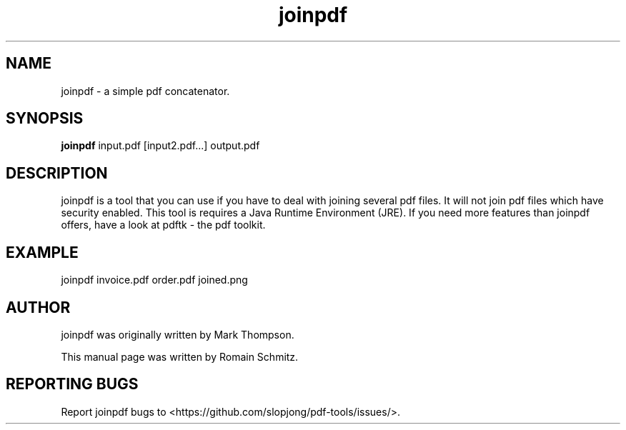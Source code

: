 .TH joinpdf 1 "November 2011"
.SH NAME
joinpdf \- a simple pdf concatenator.
.SH SYNOPSIS
.B joinpdf
.RI input.pdf
.RI [input2.pdf...]
.RI output.pdf
.SH DESCRIPTION
.\" Add any additional description here
.P
joinpdf is a tool that you can use if you have to deal with joining several pdf files. It will not join pdf files which have security enabled. This tool is requires a Java Runtime Environment (JRE). If you need more features than joinpdf offers, have a look at pdftk - the pdf toolkit.
.RE
.SH EXAMPLE
.P
joinpdf invoice.pdf order.pdf joined.png
.RE
.SH AUTHOR
joinpdf was originally written by Mark Thompson.
.P
This manual page was written by Romain Schmitz.
.SH "REPORTING BUGS"
Report joinpdf bugs to <https://github.com/slopjong/pdf-tools/issues/>.
